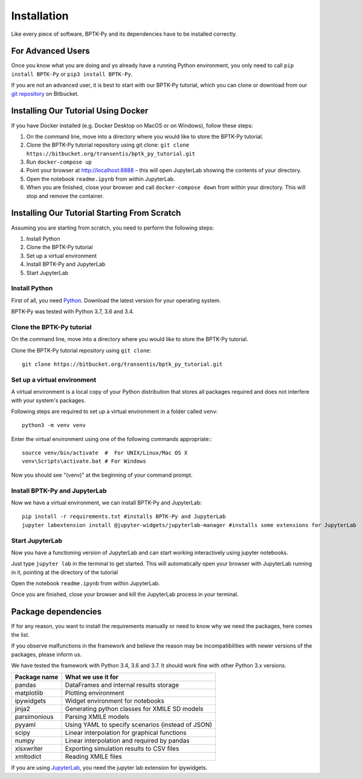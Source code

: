 ############
Installation
############

Like every piece of software, BPTK-Py and its dependencies have to be installed correctly.

******************
For Advanced Users
******************

Once you know what you are doing and yo already have a running Python environment, you only need to call ``pip install BPTK-Py`` or ``pip3 install BPTK-Py``.

If you are not an advanced user, it is best to start with our BPTK-Py tutorial, which you can clone or download from our `git repository <https://bitbucket.org/transentis/bptk_py_tutorial/>`_ on Bitbucket.

************************************
Installing Our Tutorial Using Docker
************************************

If you have Docker installed (e.g. Docker Desktop on MacOS or on Windows), follow these steps:

1. On the command line, move into a directory where you would like to store the BPTK-Py tutorial.
2. Clone the BPTK-Py tutorial repository using git clone: ``git clone https://bitbucket.org/transentis/bptk_py_tutorial.git``
3. Run ``docker-compose up``
4. Point your browser at `http://localhost:8888 <http://localhost:8888>`_ – this will open JupyterLab showing the contents of your directory.
5. Open the notebook ``readme.ipynb`` from within JupyterLab.
6. When you are finished, close your browser and call ``docker-compose down`` from within your directory. This will stop and remove the container.

*********************************************
Installing Our Tutorial Starting From Scratch
*********************************************

Assuming you are starting from scratch, you need to perform the following steps:

1. Install Python
2. Clone the BPTK-Py tutorial
3. Set up a virtual environment
4. Install BPTK-Py and JupyterLab
5. Start JupyterLab

Install Python
==============

First of all, you need `Python <https://www.python.org/>`_. Download the latest version for your operating system.

BPTK-Py was tested with Python 3.7, 3.6 and 3.4.

Clone the BPTK-Py tutorial
==========================

On the command line, move into a directory where you would like to store the BPTK-Py tutorial.

Clone the BPTK-Py tutorial repository using ``git clone``::

    git clone https://bitbucket.org/transentis/bptk_py_tutorial.git


Set up a virtual environment
============================

A virtual environment is a local copy of your Python distribution that stores all packages required and does not interfere with your system's packages.

Following steps are required to set up a virtual environment in a folder called ``venv``::

    python3 -m venv venv

Enter the virtual environment using one of the following commands appropriate:::

    source venv/bin/activate  #  For UNIX/Linux/Mac OS X
    venv\Scripts\activate.bat # For Windows

Now you should see "(venv)" at the beginning of your command prompt.

Install BPTK-Py and JupyterLab
==============================

Now we have a virtual environment, we can install BPTK-Py and JupyterLab::

    pip install -r requirements.txt #installs BPTK-Py and JupyterLab
    jupyter labextension install @jupyter-widgets/jupyterlab-manager #installs some extensions for JupyterLab

Start JupyterLab
================

Now you have a functioning version of JupyterLab and can start working  interactively using jupyter notebooks.

Just type ``jupyter lab`` in the terminal to get started. This will automatically open your browser with JupyterLab running in it, pointing at the directory of the tutorial

Open the notebook ``readme.ipynb`` from within JupyterLab.

Once you are finished, close your browser and kill the JupyterLab process in your terminal.

********************
Package dependencies
********************

If for any reason, you want to install the requirements manually or need to know why we need the packages, here comes the list.

If you observe malfunctions in the framework and believe the reason may be incompatibilities with newer versions of the packages, please inform us.

We have tested the framework with Python 3.4, 3.6 and 3.7. It should work fine with other Python 3.x versions.

============ ================================================
Package name What we use it for
============ ================================================
pandas       DataFrames and internal results storage
matplotlib   Plotting environment
ipywidgets   Widget environment for notebooks
jinja2       Generating python classes for XMILE SD models
parsimonious Parsing XMILE models
pyyaml       Using YAML to specify scenarios (instead of JSON)
scipy        Linear interpolation for graphical functions
numpy        Linear interpolation and required by pandas
xlsxwriter   Exporting simulation results to CSV files
xmltodict    Reading XMILE files
============ ================================================

If you are using `JupyterLab <https://jupyterlab.readthedocs.io>`_, you need the jupyter lab extension for ipywidgets.
